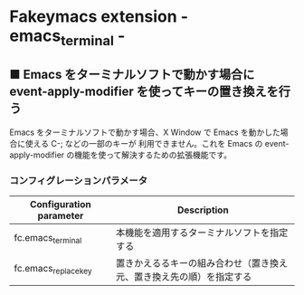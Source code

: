 #+STARTUP: showall indent

* Fakeymacs extension - emacs_terminal -

** ■ Emacs をターミナルソフトで動かす場合に event-apply-modifier を使ってキーの置き換えを行う

Emacs をターミナルソフトで動かす場合、X Window で Emacs を動かした場合に使える C-; などの一部のキーが
利用できません。これを Emacs の event-apply-modifier の機能を使って解決するための拡張機能です。

*** コンフィグレーションパラメータ

|-------------------------+----------------------------------------------------------------------|
| Configuration parameter | Description                                                          |
|-------------------------+----------------------------------------------------------------------|
| fc.emacs_terminal       | 本機能を適用するターミナルソフトを指定する                           |
| fc.emacs_replace_key    | 置きかえるるキーの組み合わせ（置き換え元、置き換え先の順）を指定する |
|-------------------------+----------------------------------------------------------------------|
